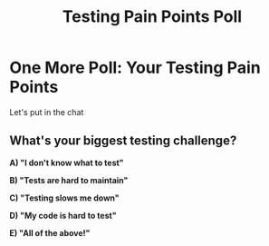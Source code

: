#+TITLE: Testing Pain Points Poll
#+STARTUP: beamer
#+LaTeX_CLASS: beamer

* One More Poll: Your Testing Pain Points

Let's put in the chat

** What's your biggest testing challenge?

*A) "I don't know what to test"*

*B) "Tests are hard to maintain"*

*C) "Testing slows me down"*

*D) "My code is hard to test"*

*E) "All of the above!"*

